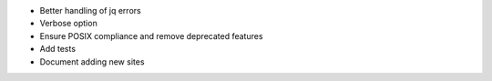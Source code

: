 * Better handling of jq errors
* Verbose option
* Ensure POSIX compliance and remove deprecated features
* Add tests
* Document adding new sites
